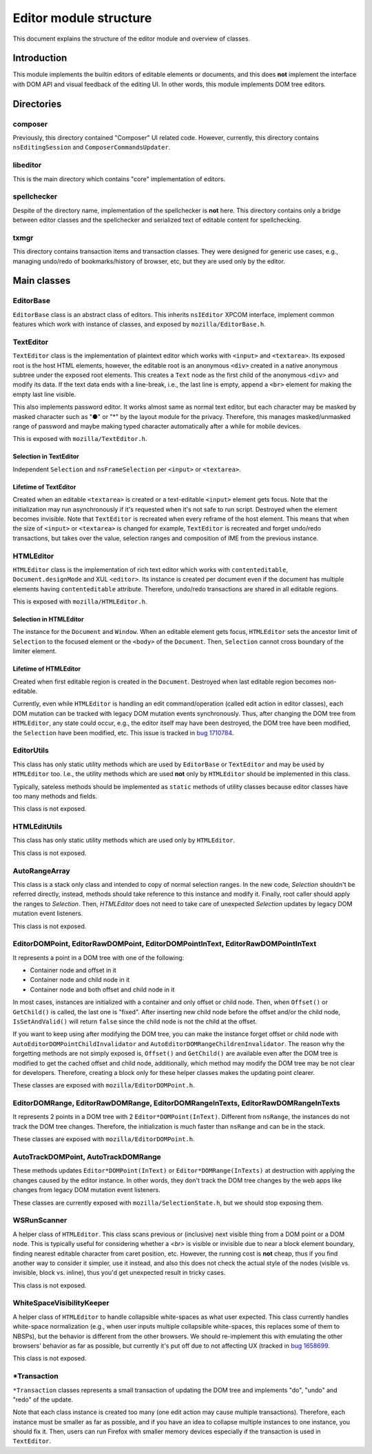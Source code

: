 #######################
Editor module structure
#######################

This document explains the structure of the editor module and overview of classes.

Introduction
============

This module implements the builtin editors of editable elements or documents, and this does **not**
implement the interface with DOM API and visual feedback of the editing UI. In other words, this
module implements DOM tree editors.

Directories
===========

composer
--------

Previously, this directory contained "Composer" UI related code.  However, currently, this
directory contains ``nsEditingSession`` and ``ComposerCommandsUpdater``.

libeditor
---------

This is the main directory which contains "core" implementation of editors.

spellchecker
------------

Despite of the directory name, implementation of the spellchecker is **not** here. This directory
contains only a bridge between editor classes and the spellchecker and serialized text of editable
content for spellchecking.

txmgr
-----

This directory contains transaction items and transaction classes. They were designed for generic
use cases, e.g., managing undo/redo of bookmarks/history of browser, etc, but they are used only by
the editor.

Main classes
============

EditorBase
----------

``EditorBase`` class is an abstract class of editors.  This inherits ``nsIEditor`` XPCOM interface,
implement common features which work with instance of classes, and exposed by
``mozilla/EditorBase.h``.

TextEditor
----------

``TextEditor`` class is the implementation of plaintext editor which works with ``<input>`` and
``<textarea>``.  Its exposed root is the host HTML elements, however, the editable root is an
anonymous ``<div>`` created in a native anonymous subtree under the exposed root elements. This
creates a ``Text`` node as the first child of the anonymous ``<div>`` and modify its data. If the text
data ends with a line-break, i.e., the last line is empty, append a ``<br>`` element for making the
empty last line visible.

This also implements password editor. It works almost same as normal text editor, but each character
may be masked by masked character such as "●" or "*" by the layout module for the privacy.
Therefore, this manages masked/unmasked range of password and maybe making typed character
automatically after a while for mobile devices.

This is exposed with ``mozilla/TextEditor.h``.

Selection in TextEditor
^^^^^^^^^^^^^^^^^^^^^^^

Independent ``Selection`` and ``nsFrameSelection`` per ``<input>`` or ``<textarea>``.

Lifetime of TextEditor
^^^^^^^^^^^^^^^^^^^^^^

Created when an editable ``<textarea>`` is created or a text-editable ``<input>`` element gets focus.
Note that the initialization may run asynchronously if it's requested when it's not safe to run
script. Destroyed when the element becomes invisible. Note that ``TextEditor`` is recreated when
every reframe of the host element.  This means that when the size of ``<input>`` or ``<textarea>``
is changed for example, ``TextEditor`` is recreated and forget undo/redo transactions, but takes
over the value, selection ranges and composition of IME from the previous instance.

HTMLEditor
----------

``HTMLEditor`` class is the implementation of rich text editor which works with ``contenteditable``,
``Document.designMode`` and XUL ``<editor>``. Its instance is created per document even if the
document has multiple elements having ``contenteditable`` attribute. Therefore, undo/redo
transactions are shared in all editable regions.

This is exposed with ``mozilla/HTMLEditor.h``.

Selection in HTMLEditor
^^^^^^^^^^^^^^^^^^^^^^^

The instance for the ``Document`` and ``Window``. When an editable element gets focus, ``HTMLEditor``
sets the ancestor limit of ``Selection`` to the focused element or the ``<body>`` of the ``Document``.
Then, ``Selection`` cannot cross boundary of the limiter element.

Lifetime of HTMLEditor
^^^^^^^^^^^^^^^^^^^^^^

Created when first editable region is created in the ``Document``.  Destroyed when last editable
region becomes non-editable.

Currently, even while ``HTMLEditor`` is handling an edit command/operation (called edit action in
editor classes), each DOM mutation can be tracked with legacy DOM mutation events synchronously.
Thus, after changing the DOM tree from ``HTMLEditor``, any state could occur, e.g., the editor
itself may have been destroyed, the DOM tree have been modified, the ``Selection`` have been
modified, etc. This issue is tracked in
`bug 1710784 <https://bugzilla.mozilla.org/show_bug.cgi?id=1710784>`__.


EditorUtils
-----------

This class has only static utility methods which are used by ``EditorBase`` or ``TextEditor`` and
may be used by ``HTMLEditor`` too.  I.e., the utility methods which are used **not** only by
``HTMLEditor`` should be implemented in this class.

Typically, sateless methods should be implemented as ``static`` methods of utility classes because
editor classes have too many methods and fields.

This class is not exposed.

HTMLEditUtils
-------------

This class has only static utility methods which are used only by ``HTMLEditor``.

This class is not exposed.

AutoRangeArray
--------------

This class is a stack only class and intended to copy of normal selection ranges.  In the new code,
`Selection` shouldn't be referred directly, instead, methods should take reference to this instance
and modify it.  Finally, root caller should apply the ranges to `Selection`.  Then, `HTMLEditor`
does not need to take care of unexpected `Selection` updates by legacy DOM mutation event listeners.

This class is not exposed.

EditorDOMPoint, EditorRawDOMPoint, EditorDOMPointInText, EditorRawDOMPointInText
--------------------------------------------------------------------------------

It represents a point in a DOM tree with one of the following:

* Container node and offset in it
* Container node and child node in it
* Container node and both offset and child node in it

In most cases, instances are initialized with a container and only offset or child node.  Then,
when ``Offset()`` or ``GetChild()`` is called, the last one is "fixed".  After inserting new child
node before the offset and/or the child node, ``IsSetAndValid()`` will return ``false`` since the
child node is not the child at the offset.

If you want to keep using after modifying the DOM tree, you can make the instance forget offset or
child node with ``AutoEditorDOMPointChildInvalidator`` and ``AutoEditorDOMRangeChildrenInvalidator``.
The reason why the forgetting methods are not simply exposed is, ``Offset()`` and ``GetChild()``
are available even after the DOM tree is modified to get the cached offset and child node,
additionally, which method may modify the DOM tree may be not clear for developers.  Therefore,
creating a block only for these helper classes makes the updating point clearer.

These classes are exposed with ``mozilla/EditorDOMPoint.h``.

EditorDOMRange, EditorRawDOMRange, EditorDOMRangeInTexts, EditorRawDOMRangeInTexts
----------------------------------------------------------------------------------

It represents 2 points in a DOM tree with 2 ``Editor*DOMPoint(InText)``.  Different from ``nsRange``,
the instances do not track the DOM tree changes. Therefore, the initialization is much faster than
``nsRange`` and can be in the stack.

These classes are exposed with ``mozilla/EditorDOMPoint.h``.

AutoTrackDOMPoint, AutoTrackDOMRange
------------------------------------

These methods updates ``Editor*DOMPoint(InText)`` or ``Editor*DOMRange(InTexts)`` at destruction
with applying the changes caused by the editor instance.  In other words, they don't track the DOM
tree changes by the web apps like changes from legacy DOM mutation event listeners.

These classes are currently exposed with ``mozilla/SelectionState.h``, but we should stop exposing
them.

WSRunScanner
------------

A helper class of ``HTMLEditor``. This class scans previous or (inclusive) next visible thing from
a DOM point or a DOM node. This is typically useful for considering whether a `<br>` is visible or
invisible due to near a block element boundary, finding nearest editable character from caret
position, etc.  However, the running cost is **not** cheap, thus if you find another way to consider
it simpler, use it instead, and also this does not check the actual style of the nodes (visible vs.
invisible, block vs. inline), thus you'd get unexpected result in tricky cases.

This class is not exposed.

WhiteSpaceVisibilityKeeper
--------------------------

A helper class of ``HTMLEditor`` to handle collapsible white-spaces as what user expected. This
class currently handles white-space normalization (e.g., when user inputs multiple collapsible
white-spaces, this replaces some of them to NBSPs), but the behavior is different from the other
browsers. We should re-implement this with emulating the other browsers' behavior as far as possible,
but currently it's put off due to not affecting UX (tracked in
`bug 1658699 <https://bugzilla.mozilla.org/show_bug.cgi?id=1658699>`__.

This class is not exposed.

\*Transaction
-------------

``*Transaction`` classes represents a small transaction of updating the DOM tree and implements
"do", "undo" and "redo" of the update.

Note that each class instance is created too many (one edit action may cause multiple transactions).
Therefore, each instance must be smaller as far as possible, and if you have an idea to collapse
multiple instances to one instance, you should fix it. Then, users can run Firefox with smaller
memory devices especially if the transaction is used in ``TextEditor``.
